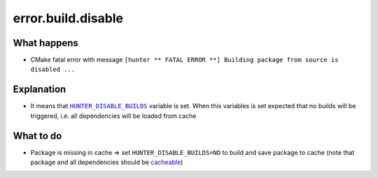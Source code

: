 error.build.disable
===================

What happens
------------

- CMake fatal error with message ``[hunter ** FATAL ERROR **] Building package from source is disabled ...``

Explanation
-----------

- It means that |HUNTER_DISABLE_BUILDS|_ variable is set. When this variables is set expected that no builds will be triggered, i.e. all dependencies will be loaded from cache

.. |HUNTER_DISABLE_BUILDS| replace:: ``HUNTER_DISABLE_BUILDS``
.. _HUNTER_DISABLE_BUILDS: https://github.com/ruslo/hunter/wiki/usr.variables#hunter_disable_builds

What to do
----------

- Package is missing in cache => set ``HUNTER_DISABLE_BUILDS=NO`` to build and save package to cache (note that package and all dependencies should be `cacheable <https://github.com/ruslo/hunter/wiki/usr.adding.new.package#important>`_)
